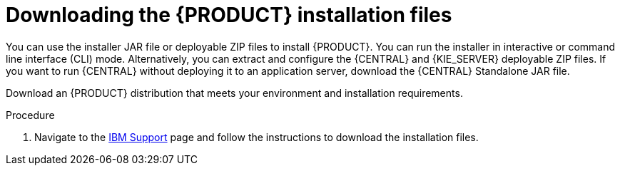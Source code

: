 [id='install-download-proc_{context}']
= Downloading the {PRODUCT} installation files

You can use the installer JAR file or deployable ZIP files to install {PRODUCT}. You can run the installer in interactive or command line interface (CLI) mode. Alternatively, you can extract and configure the {CENTRAL} and {KIE_SERVER} deployable ZIP files. If you want to run {CENTRAL} without deploying it to an application server, download the {CENTRAL} Standalone JAR file.

Download an {PRODUCT} distribution that meets your environment and installation requirements.

.Procedure
. Navigate to the https://www.ibm.com/support/pages/node/6596913[IBM Support] page and follow the instructions to download the installation files.
////
. Download one of the following product distributions, depending on your preferred installation method:
+
[NOTE]
====
You only need to download one of these distributions.
====
* If you want to use the installer to install {PRODUCT} on
ifeval::["{context}" == "install-on-eap"]
{EAP} {EAP_VERSION},
endif::[]
ifeval::["{context}" == "install-on-jws"]
{JWS},
endif::[]
 download *{PRODUCT} {PRODUCT_VERSION_LONG} Installer*
ifdef::PAM[]
(`{PRODUCT_INIT_TOP}-{PRODUCT_VERSION}-INS.Jar`).
endif::PAM[]
ifdef::DM[]
(`{PRODUCT_INIT_TOP}-{PRODUCT_VERSION}-INS.Jar`).
endif::DM[]
The installer graphical user interface guides you through the installation process.
ifeval::["{context}" == "install-on-eap"]
* If you want to install {PRODUCT} on {EAP} {EAP_VERSION} using the deployable ZIP files, download the following files:
ifdef::PAM[]
** *{PRODUCT} {PRODUCT_VERSION_LONG} {KIE_SERVER} for All Supported EE8 Containers* (`{PRODUCT_INIT_TOP}-{PRODUCT_VERSION}-KS8.Zip`)
** *{PRODUCT} {PRODUCT_VERSION_LONG} {CENTRAL} Deployable for EAP 7*
(`{PRODUCT_INIT_TOP}-{PRODUCT_VERSION}-BC7.zip`)
** *{PRODUCT} {PRODUCT_VERSION_LONG} Add Ons* (`{PRODUCT_INIT_TOP}-{PRODUCT_VERSION}-AO.zip`)
endif::PAM[]

ifdef::DM[]
** *{PRODUCT} {PRODUCT_VERSION_LONG} {KIE_SERVER} for All Supported EE8 Containers* (`{PRODUCT_INIT_TOP}-{PRODUCT_VERSION}-KS8.Zip`)
** *{PRODUCT} {PRODUCT_VERSION_LONG} {KIE_SERVER} Deployable for EAP 7*
(`{PRODUCT_INIT_TOP}-{PRODUCT_VERSION}-BC7.zip`)
endif::DM[]

endif::[]
ifeval::["{context}" == "install-on-jws"]
ifdef::PAM[]
* To install {KIE_SERVER} on {JWS} using the deployable ZIP files, download the following files:
** *{PRODUCT} {PRODUCT_VERSION_LONG} Add Ons* (`{PRODUCT_INIT_TOP}-{PRODUCT_VERSION}-AO.zip`)
** *{PRODUCT} {PRODUCT_VERSION_LONG} Maven Repository* (`{PRODUCT_FILE}-maven-repository.zip`)
endif::PAM[]
ifdef::DM[]
* To install {KIE_SERVER} on {JWS} using the deployable ZIP file, download the *{PRODUCT} {PRODUCT_VERSION_LONG} Add Ons* (`{PRODUCT_INIT_TOP}-{PRODUCT_VERSION}-AO.zip`) file.
+
The ZIP file does not require a graphical user interface.
endif::DM[]
endif::[]

ifeval::["{context}" == "install-on-tomcat"]
ifdef::PAM[]
* To install {KIE_SERVER} on {TOMCAT} using the deployable ZIP files, download the following files:
** *{PRODUCT} {PRODUCT_VERSION_LONG} Add Ons* (`{PRODUCT_INIT_TOP}-{PRODUCT_VERSION}-AO.zip`)
** *{PRODUCT} {PRODUCT_VERSION_LONG} Maven Repository* (`{PRODUCT_FILE}-maven-repository.zip`)
endif::PAM[]
ifdef::DM[]
* To install {KIE_SERVER} on {TOMCAT} using the deployable ZIP file, download the *{PRODUCT} {PRODUCT_VERSION_LONG} Add Ons* (`{PRODUCT_INIT_TOP}-{PRODUCT_VERSION}-AO.zip`) file.
endif::DM[]
endif::[]


* To run {CENTRAL} without needing to deploy it to an application server, download *{PRODUCT} {PRODUCT_VERSION_LONG} {CENTRAL} Standalone* (`{PRODUCT_INIT_TOP}-{PRODUCT_VERSION}-BC7.zip`).

//ifdef::PAM[]
//* To install {CENTRAL} Monitoring, download *{PRODUCT} {PRODUCT_VERSION_LONG} {CENTRAL} Monitoring*
//(`{PRODUCT_FILE}-monitoring-EE8.zip`).
//endif::PAM[]
////
